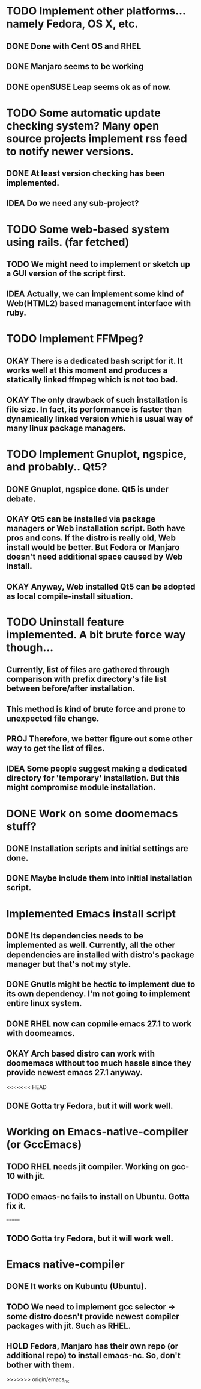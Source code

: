 * TODO Implement other platforms... namely Fedora, OS X, etc.
** DONE Done with Cent OS and RHEL
** DONE Manjaro seems to be working
** DONE openSUSE Leap seems ok as of now.

* TODO Some automatic update checking system? Many open source projects implement rss feed to notify newer versions.
** DONE At least version checking has been implemented.
** IDEA Do we need any sub-project?

* TODO Some web-based system using rails. (far fetched)
** TODO We might need to implement or sketch up a GUI version of the script first.
** IDEA Actually, we can implement some kind of Web(HTML2) based management interface with ruby.

* TODO Implement FFMpeg?
** OKAY There is a dedicated bash script for it. It works well at this moment and produces a statically linked ffmpeg which is not too bad.
** OKAY The only drawback of such installation is file size. In fact, its performance is faster than dynamically linked version which is usual way of many linux package managers.

* TODO Implement Gnuplot, ngspice, and probably.. Qt5?
** DONE Gnuplot, ngspice done. Qt5 is under debate.
** OKAY Qt5 can be installed via package managers or Web installation script. Both have pros and cons. If the distro is really old, Web install would be better. But Fedora or Manjaro doesn't need additional space caused by Web install.
** OKAY Anyway, Web installed Qt5 can be adopted as local compile-install situation.

* TODO Uninstall feature implemented. A bit brute force way though...
** Currently, list of files are gathered through comparison with prefix directory's file list between before/after installation.
** This method is kind of brute force and prone to unexpected file change.
** PROJ Therefore, we better figure out some other way to get the list of files.
** IDEA Some people suggest making a dedicated directory for 'temporary' installation. But this might compromise module installation.

* DONE Work on some doomemacs stuff?
** DONE Installation scripts and initial settings are done.
** DONE Maybe include them into initial installation script.

* Implemented Emacs install script
** DONE Its dependencies needs to be implemented as well. Currently, all the other dependencies are installed with distro's package manager but that's not my style.
** DONE Gnutls might be hectic to implement due to its own dependency. I'm not going to implement entire linux system.
** DONE RHEL now can copmile emacs 27.1 to work with doomeamcs.
** OKAY Arch based distro can work with doomemacs without too much hassle since they provide newest emacs 27.1 anyway.
<<<<<<< HEAD
** DONE Gotta try Fedora, but it will work well.

* Working on Emacs-native-compiler (or GccEmacs)
** TODO RHEL needs jit compiler. Working on gcc-10 with jit.
** TODO emacs-nc fails to install on Ubuntu. Gotta fix it.
=======
** TODO Gotta try Fedora, but it will work well.
* Emacs native-compiler
** DONE It works on Kubuntu (Ubuntu).
** TODO We need to implement gcc selector -> some distro doesn't provide newest compiler packages with jit. Such as RHEL.
** HOLD Fedora, Manjaro has their own repo (or additional repo) to install emacs-nc. So, don't bother with them.
>>>>>>> origin/emacs_nc
